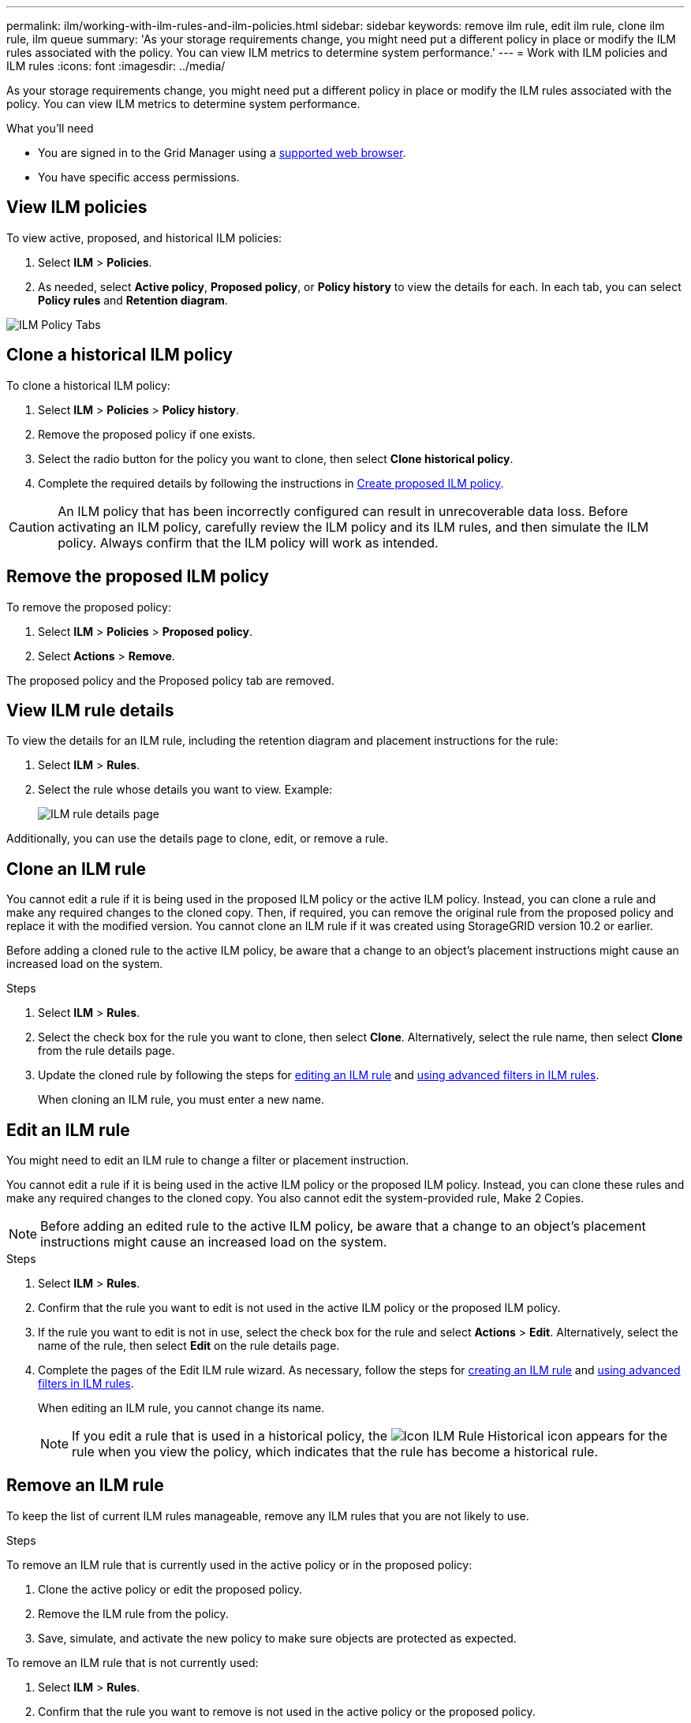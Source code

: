 ---
permalink: ilm/working-with-ilm-rules-and-ilm-policies.html
sidebar: sidebar
keywords: remove ilm rule, edit ilm rule, clone ilm rule, ilm queue
summary: 'As your storage requirements change, you might need put a different policy in place or modify the ILM rules associated with the policy. You can view ILM metrics to determine system performance.'
---
= Work with ILM policies and ILM rules
:icons: font
:imagesdir: ../media/

[.lead]
As your storage requirements change, you might need put a different policy in place or modify the ILM rules associated with the policy. You can view ILM metrics to determine system performance.

.What you'll need

* You are signed in to the Grid Manager using a link:../admin/web-browser-requirements.html[supported web browser].
* You have specific access permissions.

== View ILM policies

To view active, proposed, and historical ILM policies:

. Select *ILM* > *Policies*.

. As needed, select *Active policy*, *Proposed policy*, or *Policy history* to view the details for each. In each tab, you can select *Policy rules* and *Retention diagram*.

image::../media/ilm_policy_active_proposed_history_tabs.png[ILM Policy Tabs]

== Clone a historical ILM policy

To clone a historical ILM policy:

. Select *ILM* > *Policies* > *Policy history*.

. Remove the proposed policy if one exists.

. Select the radio button for the policy you want to clone, then select *Clone historical policy*.

. Complete the required details by following the instructions in link:creating-proposed-ilm-policy.html[Create proposed ILM policy].

CAUTION: An ILM policy that has been incorrectly configured can result in unrecoverable data loss. Before activating an ILM policy, carefully review the ILM policy and its ILM rules, and then simulate the ILM policy. Always confirm that the ILM policy will work as intended. 

== Remove the proposed ILM policy

To remove the proposed policy:

. Select *ILM* > *Policies* > *Proposed policy*.
. Select *Actions* > *Remove*.

The proposed policy and the Proposed policy tab are removed.

== View ILM rule details

To view the details for an ILM rule, including the retention diagram and placement instructions for the rule:

. Select *ILM* > *Rules*.
. Select the rule whose details you want to view. Example:
+
image::../media/ilm_rule_details_page.png[ILM rule details page]

Additionally, you can use the details page to clone, edit, or remove a rule.

== Clone an ILM rule

You cannot edit a rule if it is being used in the proposed ILM policy or the active ILM policy. Instead, you can clone a rule and make any required changes to the cloned copy. Then, if required, you can remove the original rule from the proposed policy and replace it with the modified version. You cannot clone an ILM rule if it was created using StorageGRID version 10.2 or earlier.

Before adding a cloned rule to the active ILM policy, be aware that a change to an object's placement instructions might cause an increased load on the system.

.Steps

. Select *ILM* > *Rules*.
. Select the check box for the rule you want to clone, then select *Clone*. Alternatively, select the rule name, then select *Clone* from the rule details page. 
. Update the cloned rule by following the steps for <<Edit an ILM rule,editing an ILM rule>> and link:create-ilm-rule-enter-details.html#use-advanced-filters-in-ilm-rules[using advanced filters in ILM rules].
+
When cloning an ILM rule, you must enter a new name.

== Edit an ILM rule

You might need to edit an ILM rule to change a filter or placement instruction.

You cannot edit a rule if it is being used in the active ILM policy or the proposed ILM policy. Instead, you can clone these rules and make any required changes to the cloned copy. You also cannot edit the system-provided rule, Make 2 Copies.

NOTE: Before adding an edited rule to the active ILM policy, be aware that a change to an object's placement instructions might cause an increased load on the system.

.Steps
. Select *ILM* > *Rules*.
. Confirm that the rule you want to edit is not used in the active ILM policy or the proposed ILM policy.
. If the rule you want to edit is not in use, select the check box for the rule and select *Actions* > *Edit*. Alternatively, select the name of the rule, then select *Edit* on the rule details page. 
. Complete the pages of the Edit ILM rule wizard. As necessary, follow the steps for link:create-ilm-rule-enter-details.html[creating an ILM rule] and link:create-ilm-rule-enter-details.html#use-advanced-filters-in-ilm-rules[using advanced filters in ILM rules].
+
When editing an ILM rule, you cannot change its name.
+
NOTE: If you edit a rule that is used in a historical policy, the image:../media/icon_ilm_rule_historical.png[Icon ILM Rule Historical] icon appears for the rule when you view the policy, which indicates that the rule has become a historical rule.

== Remove an ILM rule

To keep the list of current ILM rules manageable, remove any ILM rules that you are not likely to use.

.Steps

To remove an ILM rule that is currently used in the active policy or in the proposed policy:

. Clone the active policy or edit the proposed policy.
. Remove the ILM rule from the policy.
. Save, simulate, and activate the new policy to make sure objects are protected as expected.

To remove an ILM rule that is not currently used:

. Select *ILM* > *Rules*.
. Confirm that the rule you want to remove is not used in the active policy or the proposed policy.
. If the rule you want to remove is not in use, select the rule and select *Remove*. You can select multiple rules and remove all of them at the same time.
. Select *Yes* to confirm that you want to remove the ILM rule.
+
The ILM rule is removed.
+
NOTE: If you remove a rule that is used in a historical policy, the image:../media/icon_ilm_rule_historical.png[Icon ILM Rule Historical] icon appears for the rule when you view the policy, which indicates that the rule has become a historical rule.

== View ILM metrics

You can view metrics for ILM, such as the number of objects in the queue and the evaluation rate. You can monitor these metrics to determine system performance. A large queue or evaluation rate might indicate that the system is not able to keep up with the ingest rate, the load from the client applications is excessive, or that some abnormal condition exists.

.Steps

. Select *Dashboard* > *ILM*.
+
NOTE: Since the Dashboard can be customized, the ILM tab might not be available. 

. Monitor the metrics on the ILM tab.
+
You can select the question mark image:../media/icon_nms_question.png[question mark icon] to see a description of the items on the ILM tab.
+
image::../media/ilm_metrics_on_dashboard.png[ILM metrics on Grid Manager dashboard]